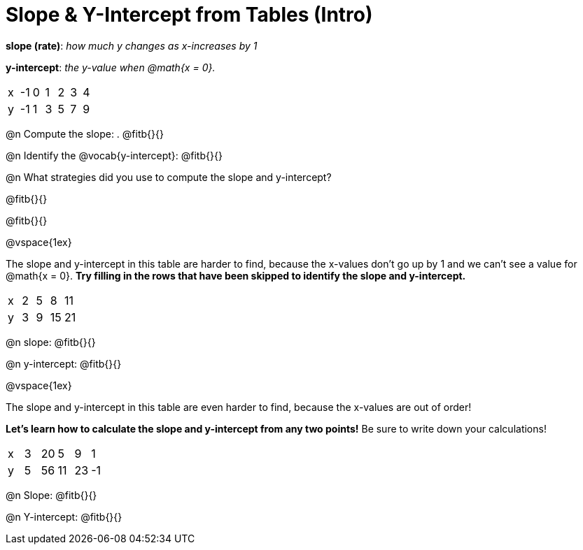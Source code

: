 = Slope & Y-Intercept from Tables (Intro)

[.center]
--
*slope (rate)*: _how much y changes as x-increases by 1_

*y-intercept*: _the y-value when @math{x = 0}._
--

[.sideways-pyret-table]
|===

| x | -1 | 0 | 1 | 2 | 3 | 4
| y | -1 | 1 | 3 | 5 | 7 | 9
|===

@n Compute the slope: . @fitb{}{}

@n Identify the @vocab{y-intercept}:  @fitb{}{}

@n What strategies did you use to compute the slope and y-intercept?

@fitb{}{}

@fitb{}{}

@vspace{1ex}

The slope and y-intercept in this table are harder to find, because the x-values don't go up by 1 and we can't see a value for @math{x = 0}. *Try filling in the rows that have been skipped to identify the slope and y-intercept.*

[.sideways-pyret-table]
|===

| x |  2 | 5 | 8  | 11
| y |  3 | 9 | 15 | 21
|===

@n slope: @fitb{}{}

@n y-intercept: @fitb{}{}

@vspace{1ex}

The slope and y-intercept in this table are even harder to find, because the x-values are out of order!

*Let's learn how to calculate the slope and y-intercept from any two points!* Be sure to write down your calculations!

[.sideways-pyret-table]
|===

| x | 3 | 20 | 5  |  9 | 1
| y | 5 | 56 | 11 | 23 | -1
|===

@n Slope: @fitb{}{}

@n Y-intercept: @fitb{}{}


